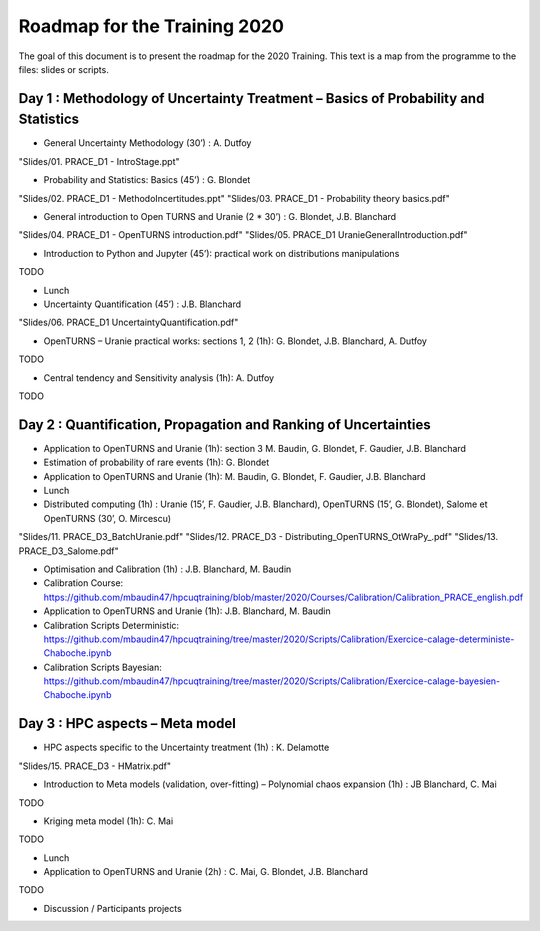 ===================
Roadmap for the Training 2020
===================

The goal of this document is to present the roadmap for the 2020 Training. This text is a map from the programme to the files: slides or scripts. 

Day 1 : Methodology of Uncertainty Treatment – Basics of Probability and Statistics
-----------------------------------------------------------------------------------

- General Uncertainty Methodology (30’) : A. Dutfoy
"Slides/01. PRACE_D1 - IntroStage.ppt"

- Probability and Statistics: Basics (45’) : G. Blondet
"Slides/02. PRACE_D1 - MethodoIncertitudes.ppt"
"Slides/03. PRACE_D1 - Probability theory basics.pdf"

- General introduction to Open TURNS and Uranie (2 * 30’) : G. Blondet, J.B. Blanchard
"Slides/04. PRACE_D1 - OpenTURNS introduction.pdf"
"Slides/05. PRACE_D1 UranieGeneralIntroduction.pdf"

- Introduction to Python and Jupyter (45’): practical work on distributions manipulations
TODO

- Lunch 
- Uncertainty Quantification (45’) : J.B. Blanchard
"Slides/06. PRACE_D1 UncertaintyQuantification.pdf"

- OpenTURNS – Uranie practical works: sections 1, 2 (1h): G. Blondet,  J.B. Blanchard,  A. Dutfoy
TODO

- Central tendency and Sensitivity analysis (1h): A. Dutfoy
TODO

Day 2 : Quantification, Propagation and Ranking of Uncertainties
----------------------------------------------------------------

- Application to OpenTURNS and Uranie (1h): section 3 M. Baudin, G. Blondet, F. Gaudier, J.B. Blanchard
- Estimation of probability of rare events (1h): G. Blondet
- Application to OpenTURNS and Uranie (1h): M. Baudin, G. Blondet, F. Gaudier, J.B. Blanchard
- Lunch 
- Distributed computing (1h) : Uranie (15’, F. Gaudier, J.B. Blanchard), OpenTURNS (15’, G. Blondet), Salome et OpenTURNS (30’, O. Mircescu)
"Slides/11. PRACE_D3_BatchUranie.pdf"
"Slides/12. PRACE_D3 - Distributing_OpenTURNS_OtWraPy_.pdf"
"Slides/13. PRACE_D3_Salome.pdf"

- Optimisation and Calibration (1h) : J.B. Blanchard, M. Baudin

- Calibration Course: https://github.com/mbaudin47/hpcuqtraining/blob/master/2020/Courses/Calibration/Calibration_PRACE_english.pdf

- Application to OpenTURNS and Uranie (1h): J.B. Blanchard, M. Baudin
- Calibration Scripts Deterministic: https://github.com/mbaudin47/hpcuqtraining/tree/master/2020/Scripts/Calibration/Exercice-calage-deterministe-Chaboche.ipynb
- Calibration Scripts Bayesian: https://github.com/mbaudin47/hpcuqtraining/tree/master/2020/Scripts/Calibration/Exercice-calage-bayesien-Chaboche.ipynb

Day 3 : HPC aspects – Meta model
--------------------------------

- HPC aspects specific to the Uncertainty treatment (1h) : K. Delamotte
"Slides/15. PRACE_D3 - HMatrix.pdf"

- Introduction to Meta models (validation, over-fitting) – Polynomial chaos expansion (1h) : JB Blanchard, C. Mai
TODO

- Kriging meta model (1h): C. Mai
TODO

- Lunch 
- Application to OpenTURNS and Uranie (2h) : C. Mai, G. Blondet, J.B. Blanchard
TODO

- Discussion /  Participants projects



